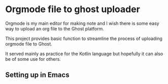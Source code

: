 * Orgmode file to ghost uploader

Orgmode is my main editor for making note and I wish there is some easy way to upload an org file to the Ghost platform.

This project provides basic function to streamline the process of uploading orgmode file to Ghost.

It served mainly as practice for the Kotlin language but hopefully it can also be of some use for others.

** Setting up in Emacs

